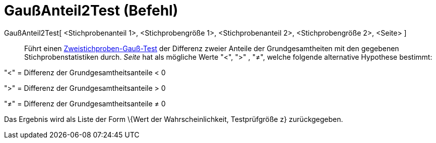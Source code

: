= GaußAnteil2Test (Befehl)
:page-en: commands/ZProportion2Test
ifdef::env-github[:imagesdir: /de/modules/ROOT/assets/images]

GaußAnteil2Test[ <Stichprobenanteil 1>, <Stichprobengröße 1>, <Stichprobenanteil 2>, <Stichprobengröße 2>, <Seite> ]::
  Führt einen
  https://en.wikipedia.org/wiki/de:Gau%C3%9F-Test#Zweistichproben-Gau.C3.9F-Test_f.C3.BCr_unabh.C3.A4ngige_Stichproben[Zweistichproben-Gauß-Test]
  der Differenz zweier Anteile der Grundgesamtheiten mit den gegebenen Stichprobenstatistiken durch. _Seite_ hat als
  mögliche Werte "<", ">" , "≠", welche folgende alternative Hypothese bestimmt:

"<" = Differenz der Grundgesamtheitsanteile < 0

">" = Differenz der Grundgesamtheitsanteile > 0

"≠" = Differenz der Grundgesamtheitsanteile ≠ 0

Das Ergebnis wird als Liste der Form \{Wert der Wahrscheinlichkeit, Testprüfgröße z} zurückgegeben.
